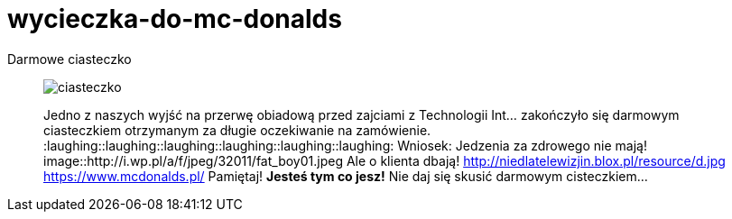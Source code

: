 =  wycieczka-do-mc-donalds

Darmowe ciasteczko
_____________________________________________________________________
image::http://www.mcdonalds.pl/assets/Uploads/ciastko-jablkowe.png[ciasteczko]
Jedno z naszych wyjść na przerwę obiadową przed zajciami z Technologii Int... zakończyło się darmowym ciasteczkiem otrzymanym za długie oczekiwanie na zamówienie.
:laughing::laughing::laughing::laughing::laughing::laughing:
Wniosek: Jedzenia za zdrowego nie mają! 
image::http://i.wp.pl/a/f/jpeg/32011/fat_boy01.jpeg
Ale o klienta dbają!
http://niedlatelewizjin.blox.pl/resource/d.jpg
https://www.mcdonalds.pl/
Pamiętaj! *Jesteś tym co jesz!* Nie daj się skusić darmowym cisteczkiem…
